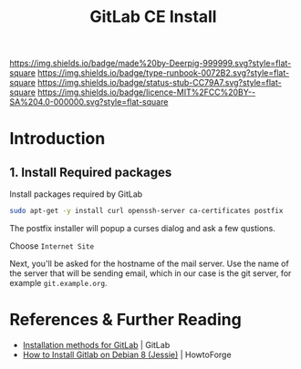 #   -*- mode: org; fill-column: 60 -*-

#+TITLE: GitLab CE Install
#+STARTUP: showall
#+TOC: headlines 4
#+PROPERTY: filename
:PROPERTIES:
:CUSTOM_ID: 
:Name:      /home/deerpig/proj/deerpig/deerpig-install/rb-gitlab-ce-install.org
:Created:   2017-09-09T06:07@Prek Leap (11.642600N-104.919210W)
:ID:        e9f5c5ec-f2cc-4098-9da8-86ed89efa706
:VER:       558184106.277058252
:GEO:       48P-491193-1287029-15
:BXID:      proj:ULY2-4827
:Type:      runbook
:Status:    stub
:Licence:   MIT/CC BY-SA 4.0
:END:

[[https://img.shields.io/badge/made%20by-Deerpig-999999.svg?style=flat-square]] 
[[https://img.shields.io/badge/type-runbook-0072B2.svg?style=flat-square]]
[[https://img.shields.io/badge/status-stub-CC79A7.svg?style=flat-square]]
[[https://img.shields.io/badge/licence-MIT%2FCC%20BY--SA%204.0-000000.svg?style=flat-square]]


* Introduction

** 1. Install Required packages

Install packages required by GitLab

#+begin_src sh
sudo apt-get -y install curl openssh-server ca-certificates postfix
#+end_src

The postfix installer will popup a curses dialog and ask a
few qustions.

Choose =Internet Site=

[[./img/gitlab-install/posix-config-screen.png]] 

Next, you'll be asked for the hostname of the mail server.
Use the name of the server that will be sending email, which
in our case is the git server, for example =git.example.org=.

[[./img/gitlab-install/posix-config-screen-2.png]]





* References & Further Reading

 - [[https://about.gitlab.com/installation/][Installation methods for GitLab]] | GitLab
 - [[https://www.howtoforge.com/tutorial/how-to-install-gitlab-on-debian-8/][How to Install Gitlab on Debian 8 (Jessie)]] | HowtoForge
